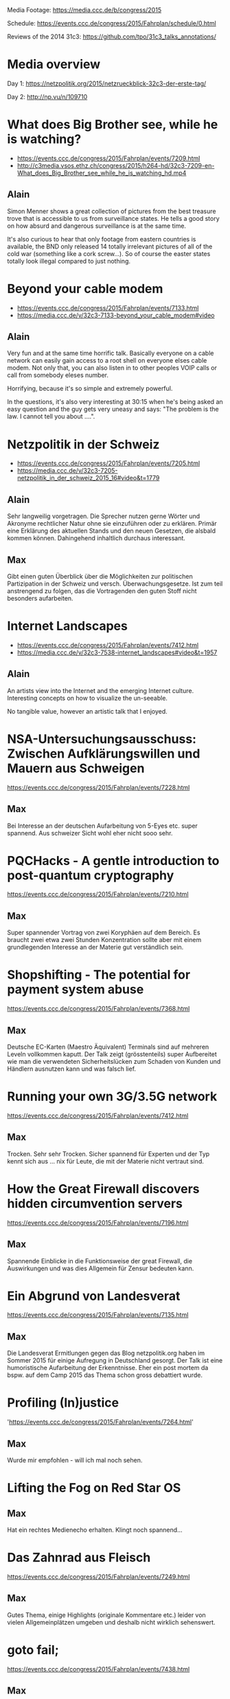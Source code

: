 Media Footage: https://media.ccc.de/b/congress/2015

Schedule: https://events.ccc.de/congress/2015/Fahrplan/schedule/0.html

Reviews of the 2014 31c3: https://github.com/tpo/31c3_talks_annotations/

* Media overview
Day 1: https://netzpolitik.org/2015/netzrueckblick-32c3-der-erste-tag/

Day 2: http://np.vu/n/109710

* What does Big Brother see, while he is watching?
- https://events.ccc.de/congress/2015/Fahrplan/events/7209.html
- http://c3media.vsos.ethz.ch/congress/2015/h264-hd/32c3-7209-en-What_does_Big_Brother_see_while_he_is_watching_hd.mp4

** Alain

Simon Menner shows a great collection of pictures from the best
treasure trove that is accessible to us from surveillance
states. He tells a good story on how absurd and dangerous surveillance
is at the same time.

It's also curious to hear that only footage from eastern countries is
available, the BND only released 14 totally irrelevant pictures of all
of the cold war (something like a cork screw...). So of course the
easter states totally look illegal compared to just nothing.

* Beyond your cable modem 
- https://events.ccc.de/congress/2015/Fahrplan/events/7133.html
- https://media.ccc.de/v/32c3-7133-beyond_your_cable_modem#video

** Alain
Very fun and at the same time horrific talk. Basically everyone
on a cable network can easily gain access to a root shell on everyone
elses cable modem. Not only that, you can also listen in to other
peoples VOIP calls or call from somebody eleses number.

Horrifying, because it's so simple and extremely powerful.

In the questions, it's also very interesting at 30:15 when he's being
asked an easy question and the guy gets very uneasy and says: "The
problem is the law. I cannot tell you about ....".

* Netzpolitik in der Schweiz
- https://events.ccc.de/congress/2015/Fahrplan/events/7205.html
- https://media.ccc.de/v/32c3-7205-netzpolitik_in_der_schweiz_2015_16#video&t=1779

** Alain

Sehr langweilig vorgetragen. Die Sprecher nutzen gerne Wörter und
Akronyme rechtlicher Natur ohne sie einzuführen oder zu
erklären. Primär eine Erklärung des aktuellen Stands und den neuen
Gesetzen, die alsbald kommen können. Dahingehend inhaltlich durchaus
interessant.

** Max

Gibt einen guten Überblick über die Möglichkeiten zur politischen Partizipation in der Schweiz und versch. Überwachungsgesetze. 
Ist zum teil anstrengend zu folgen, das die Vortragenden den guten Stoff nicht besonders aufarbeiten.

* Internet Landscapes 
- https://events.ccc.de/congress/2015/Fahrplan/events/7412.html
- https://media.ccc.de/v/32c3-7538-internet_landscapes#video&t=1957

** Alain
An artists view into the Internet and the emerging Internet
culture. Interesting concepts on how to visualize the un-seeable.

No tangible value, however an artistic talk that I enjoyed.

* NSA-Untersuchungsausschuss: Zwischen Aufklärungswillen und Mauern aus Schweigen
https://events.ccc.de/congress/2015/Fahrplan/events/7228.html

** Max
Bei Interesse an der deutschen Aufarbeitung von 5-Eyes etc. super spannend.
Aus schweizer Sicht wohl eher nicht sooo sehr.

* PQCHacks - A gentle introduction to post-quantum cryptography
https://events.ccc.de/congress/2015/Fahrplan/events/7210.html

** Max
Super spannender Vortrag von zwei Koryphäen auf dem Bereich. Es braucht zwei
etwa zwei Stunden Konzentration sollte aber mit einem grundlegenden Interesse
an der Materie gut verständlich sein.

* Shopshifting - The potential for payment system abuse
https://events.ccc.de/congress/2015/Fahrplan/events/7368.html

** Max
Deutsche EC-Karten (Maestro Äquivalent) Terminals sind auf mehreren Leveln vollkommen kaputt.
Der Talk zeigt (grösstenteils) super Aufbereitet wie man die verwendeten Sicherheitslücken zum Schaden von Kunden und Händlern ausnutzen kann und was falsch lief.

* Running your own 3G/3.5G network
https://events.ccc.de/congress/2015/Fahrplan/events/7412.html

** Max
Trocken. Sehr sehr Trocken. Sicher spannend für Experten und der Typ kennt sich aus ... nix für Leute, die mit der Materie nicht vertraut sind.

* How the Great Firewall discovers hidden circumvention servers
https://events.ccc.de/congress/2015/Fahrplan/events/7196.html

** Max
Spannende Einblicke in die Funktionsweise der great Firewall, die Auswirkungen und was dies Allgemein für Zensur bedeuten kann.

* Ein Abgrund von Landesverat
https://events.ccc.de/congress/2015/Fahrplan/events/7135.html

** Max
Die Landesverat Ermitlungen gegen das Blog netzpolitik.org haben im Sommer 2015 für einige Aufregung in Deutschland gesorgt. 
Der Talk ist eine humoristische Aufarbeitung der Erkenntnisse. 
Eher ein post mortem da bspw. auf dem Camp 2015 das Thema schon gross debattiert wurde.

* Profiling (In)justice
'https://events.ccc.de/congress/2015/Fahrplan/events/7264.html' 

** Max 
Wurde mir empfohlen - will ich mal noch sehen.

* Lifting the Fog on Red Star OS

** Max
Hat ein rechtes Medienecho erhalten. Klingt noch spannend...

* Das Zahnrad aus Fleisch
https://events.ccc.de/congress/2015/Fahrplan/events/7249.html

** Max
Gutes Thema, einige Highlights (originale Kommentare etc.) leider von vielen Allgemeinplätzen umgeben und deshalb nicht wirklich sehenswert.

* goto fail;
https://events.ccc.de/congress/2015/Fahrplan/events/7438.html

** Max
Bester Talk über SSL/TLS den ich bisher gehört habe.
Guter Überblick über Funktionsweise und über diverse Angriffe.

* Unpatchable - living with a vulnerable implanted device 
https://events.ccc.de/congress/2015/Fahrplan/events/7273.html

** Max
Intensives Echo in Medien und sozialen Netzwerken - will ich definitiv noch sehen.

* The Ultimate Amiga 500 Talk
- https://media.ccc.de/v/32c3-7468-the_ultimate_amiga_500_talk

** Alain

I was able to watch maybe the first ten minutes and then started
scrolling to the end. The end was like the talk, abrupt and no
clapping. At least there was one question...

If you want a history lesson, go for it. But be prepared for some
history boredom.

* „Nach bestem Wissen und Gewissen“ – Floskeln in der Politik 

** Max
Ganz nette Aufsführungen zu Sprache und mit ihr verbundem oder eben auch nicht verbundenem Informationsgehalt.
An einigen stellen gefühlt eher esoterisch und wichtige Aspekte der politischen Rede vernachlässigend.
Ein grobes Wissen über wichtige Themen der dt. Politik in 2015 wird benötigt.

* Graphs, Drones & Phones - The role of social-graphs for Drones in the War on Terror. 

** Max
Übel. Ganz übel. Sehr sehenswerte Ausführungen wie ein bisschen Graphentheorie zum Abschuss von Hellfire-Raketen und Co. führt und wie wir auch sonst alle nur Knoten mit mehr oder weniger Kanten sind. Stimmt eher nachdenklich - gelinde gesagt.


* State of the Onion

** Max
Alle Jahre wieder. Das Tor Team schwört eine Begeisterte Menge von > 2000 Nerds auf Freiheit und Anonymisierung ein. Indoktrinierung für die verschiedenen Werte. Besonders spannend: eine radikale, militante Bibliothekarin erzählt mitreissend über den Einstieg von US-Amerikanischen Bibliothekaren in die Anonymisierungsszene.

* Check your privileges!

** Max
Sehr technischer, fundierter Talk wie man auf system programming level Applikationen möglichst sicher machen kann. 
Hinreichende Kentnisse in C werden implizit vorausgesetzt. Folien lesen lohnt sich ;).


* Ten years after ‚We Lost The War‘

** Max
Wir haben den Krieg verloren, die Revolution wird kommen - warum und was können wir machen um unsere individuellen Leben dennoch angenhm zu gestalten? 
In Teilen sehr dystopisch aber eventuell motivierend sich auf die Mitmenschen und das was wirklich zählt zu besinnen? Stimmt sehr nachdenklich - keine gute Idee für einsame Abende.

* Computational Meta Psychology (Joscha Bach)

** Tomaso
Nachdenken darüber wie wir auf den Ebenen unter der Psyche funktionieren, wie wir lernen. Empfohlen.
